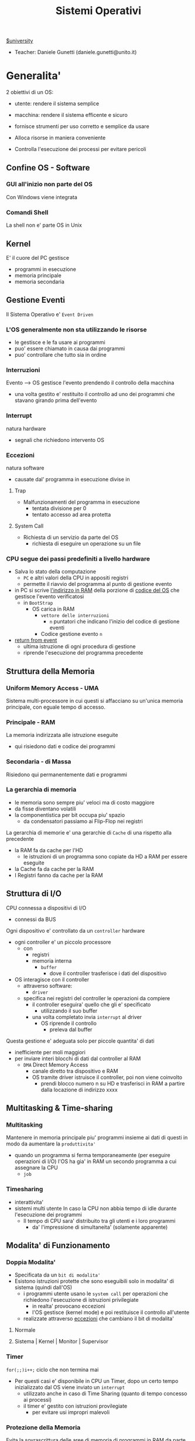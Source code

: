 #+TITLE: Sistemi Operativi
#+roam_alias: SO
#+STARTUP: latexpreview
[[file:#university.org][$university]]
- Teacher:  Daniele Gunetti (daniele.gunetti@unito.it)

* Generalita'
2 obiettivi di un OS:
- utente: rendere il sistema semplice
- macchina: rendere il sistema efficente e sicuro

- fornisce strumenti per uso corretto e semplice da usare
- Alloca risorse in maniera conveniente
- Controlla l'esecuzione dei processi per evitare pericoli

** Confine OS - Software

*** GUI all'inizio non parte del OS
Con Windows viene integrata

*** Comandi Shell
La shell non e' parte OS in Unix

** Kernel
E' il cuore del PC
gestisce
- programmi in esecuzione
- memoria principale
- memoria secondaria

** Gestione Eventi
Il Sistema Operativo e' =Event Driven=
*** L'OS generalmente non sta utilizzando le risorse
- le gestisce e le fa usare ai programmi
- puo' essere chiamato in causa dai programmi
- puo' controllare che tutto sia in ordine
*** Interruzioni
Evento --> OS gestisce l'evento prendendo il controllo della macchina
- una volta gestito e' restituito il controllo ad uno dei programmi che stavano girando prima dell'evento
*** Interrupt
natura hardware
- segnali che richiedono intervento OS
*** Eccezioni
natura software
- causate dal' programma in esecuzione
  divise in
**** Trap
- Malfunzionamenti del programma in esecuzione
  - tentata divisione per 0
  - tentato accesso ad area protetta
**** System Call
- Richiesta di un servizio da parte del OS
  + richiesta di eseguire un operazione su un file
*** CPU segue dei passi predefiniti a livello hardware
- Salva lo stato della computazione
  + =PC= e altri valori della CPU in appositi registri
  + permette il riavvio del programma al punto di gestione evento
- in PC si scrive _l'indirizzo in RAM_ della porzione di _codice del OS_ che gestisce l'evento verificatosi
  + in =BootStrap=
    - OS carica in RAM
      + =vettore delle interruzioni=
        - ~n~ puntatori che indicano l'inizio del codice di gestione eventi

      + Codice gestione evento ~n~
- _return from event_
  + ultima istruzione di ogni procedura di gestione
  + riprende l'esecuzione del programma precedente
** Struttura della Memoria
*** Uniform Memory Access - UMA
Sistema multi-processore in cui questi si affacciano su un'unica memoria principale, con eguale tempo di accesso.
*** Principale - RAM
La memoria indirizzata alle istruzione eseguite
- qui risiedono dati e codice dei programmi
*** Secondaria - di Massa
Risiedono qui permanentemente dati e programmi
*** La gerarchia di memoria
- le memoria sono sempre piu' veloci ma di costo maggiore
- da fisse diventano volatili
- la componentistica per bit occupa piu' spazio
  + da condensatori passiamo ai Flip-Flop nei registri

La gerarchia di memorie e' una gerarchie di =Cache= di una rispetto alla precedente
- la RAM fa da cache per l'HD
  + le istruzioni di un programma sono copiate da HD a RAM per essere eseguite
- la Cache fa da cache per la RAM
- I Registri fanno da cache per la RAM
** Struttura di I/O
CPU connessa a dispositivi di I/O
- connessi da BUS
Ogni dispositivo e' controllato da un =controller= hardware
- ogni controller e' un piccolo processore
  + con
    - registri
    - memoria interna
      + =buffer=
        - dove il controller trasferisce i dati del dispositivo
- OS interagisce con il controller
  + attraverso software:
    - =driver=
  + specifica nei registri del controller le operazioni da compiere
    - il controller eseguira' quello che gli e' specificato
      - utilizzando il suo buffer
    - una volta completato invia ~interrupt~ al driver
      + OS riprende il controllo
        - preleva dal buffer

Questa gestione e' adeguata solo per piccole quantita' di dati
- inefficiente per moli maggiori
- per inviare interi blocchi di dati dal controller al RAM
  + =DMA= Direct Memory Access
    - canale diretto tra dispositivo e RAM
    - OS tramite driver istruisce il controller, poi non viene coinvolto
      + prendi blocco numero n su HD e trasferisci in RAM a partire dalla locazione di indirizzo xxxx
** Multitasking & Time-sharing
*** Multitasking
Mantenere in memoria principale piu' programmi insieme ai dati di questi in modo da aumentare la ~produttivita'~
- quando un programma si ferma temporaneamente (per eseguire operazioni di I/O) l'OS ha gia' in RAM un secondo programma a cui assegnare la CPU
  + =job=

*** Timesharing
- interattivita'
- sistemi multi utente
  In caso la CPU non abbia tempo di idle durante l'esecuzione dei programmi
  - Il tempo di CPU sara' distribuito tra gli utenti e i loro programmi
    - da' l'impressione di simultaneita' (solamente apparente)
** Modalita' di Funzionamento
*** Doppia Modalita'
- Specificata da un =bit di modalita'=
- Esistono istruzioni protette che sono eseguibili solo in modalita' di sistema (quindi dall'OS)
  - i programmi utente usano le =system call= per operazioni che richiedono l'esecuzione di istruzioni privilegiate
    - in realta' provocano eccezioni
    - l'OS gestisce (kernel mode) e poi restituisce il controllo all'utente
  - realizzate attraverso _eccezioni_ che cambiano il bit di modalita'

**** Normale
**** Sistema | Kernel | Monitor | Supervisor
*** Timer
~for(;;)i++;~  ciclo che non termina mai
- Per questi casi e' disponibile in CPU un Timer, dopo un certo tempo inizializzato dal OS viene inviato un =interrupt=
  - utilizzato anche in caso di Time Sharing (quanto di tempo concesso ai processi)
  - il timer e' gestito con istruzioni provilegiate
    - per evitare usi impropri malevoli
*** Protezione della Memoria
Evita la sovrascrittura delle aree di memoria di programmi in RAM da parte di altri programmi in esecuzione
- Soprattutto le aree dedicate all'OS
- Due registri in CPU
  - base
  - limite
    Ogni indirizzo generato dal programma in esecuzione viene confrontato con i valori contenuti nei registri
    - se non contenuto viene generata una =Trap=

** Strutture dei Sistemi Operativi
Livelli di complessita' e di accesso
- alcuni sono invisibili agli utenti
*** interfaccia col sistema operativo
non fa parte del kernel, ma e' fornito insieme all'OS
- interpreti di comandi | shell Unix
  - comandi == eseguibili
- GUI - interfaccia grafica
  - prima diffusione commerciale - ~1984~ Macintosh

*** programmi/servizi di sistema
non fanno parte del kernel, ma forniti insieme all'OS
rendono piu' semplice l'uso del sistema
- editor
- compilatori
- assemblatori
- debugger
- interpreti
- IDE
- browser
- gestori di email

*** chiamate di sistema
processo == programma in "esecuzione"
- un processo deve compiere una operazione privilegiata
  + System Call
- le system call sono la vera interfaccia tra processi e OS
  + procedure inserite in programmi scritti in linguaggi di alto livello
  + sembrano normali subroutine ma l'esecuzione e' portata avanti direttamente dal'OS
- esempi:
  + open() ~restituisce file descriptor~
  + write()
  + close()
  + fork()
- API
  + Application Programming Interface
  + strato intermedio tra applicazioni e system call
    - semplificano l'uso e la portabilita'
  + Api Windows / Api POSIX
  + esempi:
    - fopen() ~restituisce file pointer~
    - fprintf()
    - fclose()

*** gestione dei processi/memoria primaria/memoria secondaria
- =Processi concorrenti=
  + Competono per
    1. CPU
    2. spazio in memoria
    3. dispositivi INPUT/OUTPUT
- Gestione dei processi
  - Creazione | fork()
  - Sospensione e Riavvio
  - Sincronizzazione
  - Comunicazione
- Gestione Memoria Primaria
  - un programma in esecuzione e' caricato in memoria primaria (vedi Memoria Virtuale)
  - Time-Sharing
    - tenere traccia delle aree di RAM utilizzate e da che processo
    - distribuzione della RAM tra i processi
    - gestione dinamica della RAM
- Gestione Memoria Secondaria | File System
  - informazioni del sistema contenute in un =file=
  - file organizzati in una struttura gerarchica
    - =File System=
  - strumenti del OS
    - creazione
    - cancellazione
    - gestione file e directory
    - memorizzazione efficiente

*** protezione e sicurezza
Ogni processo deve essere protetto dalle attivita' improprie degli altri processi
- non deve essere possibile impadronirsi di una risorsa in modo esclusivo
- non devono essere accessibili aree di memoria assegnate ad altri processi

Nessun utente puo' accedere a file di altri utenti

=Macchine Virtuali=
- ogni utente usa la VM indipendentemente dell'hardware
- l'utente ha l'illusione di avere una CPU, un File System
  - nella realta' le risorse sono condivise

** Problemi

1) tener traccia di tutti i programmi attivi nel sistema
   - stanno usando la CPU
   - richiedono l'uso della CPU
     - =processi= =thread=
2) CPU libera: a quale programma in RAM assegnare la CPU
3) interazione tra programmi senza danneggiarsi
   * evitare stallo =deadlock=
   * problemi di =sincronizzazione=
4) gestione della RAM
   * traccia delle aree di memoria occupate e da che programma
     * =memoria centrale=
     * =memoria virtuale=
5) gestione del File System
   * memoria di massa
     - gestire in modo efficiente e
   * fornire un'interfaccia
   * implementare il file system

** NB
- Single/Multi-Core
  + '90 CPU == singolo
    - un unico programma poteva utilizzare piu' CPU
    - sistema multiprocessore
      + tutti i processori condividono un'unica memoria principale
      + UMA
  + 2000
    - l'aumento delle prestazioni rallenta sensibilmente
    - processori costituiti da 2 processori affiancati sullo stesso _Die_
      + 2 Core
      + Processore Dual-Core
    - piccoli sistemi UMA
      + tutti i core possono indirizzare la stessa memoria principale
      + si condivide anche un livello di cache (L3) solitamente
- Non esiste una grande differenza tra OS per single-core o multi-core
  + in questo corso si presume che esiste un'unica unita' di calcolo
- OS di Rete e OS distribuiti

* Gestione Processi
Componente del OS: =CPU Scheduler=
- Sceglie processi in coda di ready
- si attiva ogni 50/100 secondi
  - crea ~overhead~

** Processi
Unita' di lavoro del OS
- il primo ruolo del OS e' amministrare i processi
  - creazione
  - cancellazione
  - scheduling dei processi
  - sincronizzazione e comunicazione

    Un processo non e' solamente un programma in esecuzione
    - Struttura in Memoria =immagine del processo=
      - Codice
      - dati
      - stack
      - heap
    Un programma puo' definire piu' processi
    - un programma puo' contenere codice per generare piu' processi
    - piu' processi possono condividere lo stesso codice
    Fondamentalmente:
    - processo: entita' =attiva=
    - programma: entita' =statica=
    Un processo nasce sempre a partire da un'altro processo attraverso una opportuna =System Call=
    - tranne il primo: all'accensione #systemd#


*** =Stati= di un processo
L'OS sposta il processo tra vari stati attraverso cui esso evolve
- ~New~
  - Va assegnato ~Process Control Block~ e ~spazio in memoria~ necessario per il codice e i dati
  - questo e' gestito con interrupt, l'OS deve controllare subito perche' non conosce la natura dell'interrupt e non puo' lasciare finire un processo in Running
- ~Ready~ (to run)
  - Scheduler Dispatch - componente del OS che sceglie e lancia il processo
  - Ci sono livelli di priorita' per i processi
    - un processo a bassa priorita' potrebbe rimanere in attesa del suo turno per sempre
- ~Running~
  - L'OS gira nel tempo tra un processo e l'altro, altrimenti sta in attesa (sleeps)
  - Se piu' processi: dopo un determinato tempo l'OS prende il controllo inviando un =interrupt=
    - il tempo di esecuzione puo' essere interrotto da interrupt ma verra' poi restituito subito dopo al processo in questione
- ~Waiting~
  - Il processo puo' aver richiesto una operazione di I/O (con una System Call)
    - queste operazioni sono sotto il controllo del OS, quindi sara' questo a interrompere il Waiting una volta completate
- ~Terminated~
  - Il processo termina
  - L'OS riprende il controllo per ripulire la memoria dall'area occupata dal processo ora terminato
**** =diagramma= di transizione degli stati di un processo
- Rimuovere l'arco interrupt
  - da' il diagramma di un OS multitasking ma non time-sharing

*** Process Control Block - =PCB=
- Process ID
- Stato
- Contenuto dei registri della CPU una volta sospeso il processo
- Indirizzi RAM aree dati e codice
- File in uso
- Informazioni Scheduling

E' il PCB del processo che viene inserito in coda di ready dopo che l'OS ha recuperato il codice e caricato in RAM

#+NAME: Crezione di un processo in Unix
#+BEGIN_SRC C
int main(){ //NB: ad un programma possono corrispondere piu' di un processo
    pid_t pid, childpid;
    pid = fork(); //genera un nuovo processo copiando codice e dati del padre,
                  //nel PID indica gli indirizzi che lo riguardano
                  //nella cella di memoria del PID padre scrive il PID del figlio
                  //nella cella di memoria del PID figlio scrive 0
    printf("questa la stampano padre e figlio"); //sia padre che figlio riprendono dopo il fork
    if(pid == 0){
        printf("processo figlio");
        execlp("/bin/ls", "ls", NULL); //specifica il codice da eseguire, NB non ritorna
    }
    else{ //eseguito dal padre in quanto in pid contiene un numero maggiore di 0
        printf("sono il padre, aspetto il figlio");
        childpid = wait(NULL); //Waiting Queue, i due processi si sincronizzano
                               //a processo figlio terminato viene scritto il PID figlio
                               //a questo punto il padre viene reintrodotto nella Ready Queue
        printf("il processo figlio e' terminato");
        exit(0);
    }
} //System Call: fork(), execlp(), wait(), exit()
#+END_SRC
Il codice e' copiato solo concettualmente, le aree dati sono realmente duplicate
- System Calls utili
  - getpid()
    - restituisce il process Id del processo chiamante
  - getppid()
    - restituisce il process Id del parent del processo chiamante

*** Operazioni su processi
**** Creazione
- ogni OS possiede almeno una ~System Call~ di creazione
  - tutti i processi nascono da altri processi ~con l'eccezione~ di quello all'accensione del Sistema
- nel sistema si forma un =albero di processi=
  - Il Creatore e' detto Padre - =parent=
  - Il Creato e' detto Figlio  - =child=

    Nel Creare un albero l'OS riferisce i processi con un ~PID~ (Process ID) ovvero un identificatore
    - Comando:
      - ps - process status

#+SOURCE-START
***** Scelte ingenieristiche
Moderni OS implementato tutte queste combinazioni nelle loro System Call
****** Avvio
******* Processo padre continua concorrentemente al figlio - ready queue
******* Processo padre di ferma attendendo l'esecuzione del figlio - waiting queue
****** Esecuzione
******* Fornire al figlio copia del codice padre
******* Nuovo programma al figlio
**** Uccisione
- kill / TerminateProcess(Win)
  - secondo PID
  - puo' avvenire se =TRAP=
  - se il processo utilizza troppe risorse
  - se il processo padre muore (non in Windows o Unix)

*** Comunicazione tra processi

**** indipendenti
Non si influenzano l'uno con l'altro

**** cooperanti
si influenzano l'un l'altro
- si scambiano informazioni
- portano avanti una elaborazione suddivisa tra i processi
Per permettere cio' l'OS deve mettere a disposizione meccanismi appositi

***** Inter-Process Communication =IPC=
L'OS mette a disposizione System Call volte all'implementazione di:
- memoria condivisa
  - sovrascritto il divieto della memoria dell'altro processo
  - Scelte  implementative
    - dimensione variabile?
    - che processi hanno diritto di uso?
    - un processo

- scambio di messaggi
  - coda di messaggi
    - gestita dal OS
      - Scelte implementative
        - coda usata da piu' di due processi?
        - limite alla dimensione della coda?
        - ricevente se non ci sono messaggi? sospensione?
        - trasmittente se la coda e' piena?  sospensione?
    Esempi di System Call
    - msgget()
    - send(message, line, PID)
    - receive(message, line, PID)

****** Pipe

****** Client-server

******* Socket

******* Remote Procedure Call =RPC=

****** Produttore - Consumatore
processo =produttore=, produce informazioni utilizzate da un processo =consumatore=
- informazioni poste in un =buffer=

  =produttore=  - Compilatore  ~ produce codice oggetto
  =consumatore= - Assemblatore ~ consuma codice oggetto

#+BEGIN_SRC C
#define SIZE 10
typedef struct {...} item;
item buffer [SIZE];
int in = 0, out = 0;
#+END_SRC
in: prossimo item libero
out: primo item pieno
buffer vuoto: in=out
buffer pieno: in+1 mod SIZE = out --il buffer e' utilizzato in modo circolare
NB: Il buffer pieno usera' ~SIZE-1 posizioni~
#+NAME: Consumatore
#+BEGIN_SRC C
item nextp;
repeat
while (in == out) // empty buffer
    do no_op;
nextp = buffer[out];
out = out+1 mod SIZE;
<consuma l'item in nextp>
until false;
#+END_SRC

#+NAME: Produttore
#+BEGIN_SRC C
item nextp;
repeat
<produci nuovo item in nextp>
while(in+1 mod SIZE == out) // full buffer
    do no_op;
buffer[in] = nextp;
in = in+1 mod SIZE;
until false;
#+END_SRC

** Thread
_syscall_: UNIX: clone(); Windows: CreateThread()

Se due processi (con spazi di indirizzamendo separati) devono lavorare sugli stessi dati sará necessario:
- area di memoria condivisa
- utilizzo di messaggi per lo scambio dei dati
- dati in un file acceduto a turno
  + comunque passaggio attraverso memoria secondaria piú lenta

Inoltre al context switch é introdotto un overhead
- disattivazione aree codice e dati dell'uscente
- attivazione aree codice e dati dell'entrante
Cache CPU
- contengono dati dell'uscente
- entrante genererá subito molti miss di cache

Per questo nascono i thread
- =peer thread=
  + "processi" che condividono lo spazio di indirizzamento
    - codice e dati
Un processo semplice =HWP= é contraddistindo da un unico thread di computazione

*** Peer Thread
Un processo Multi-Thread o Multi-Threaded é composto da piú thread di computazione detti =peer thread=
- un processo di questo tipo é anche detto =task=
- ad ogni =peer thread=
  + corrisponde un suo thread computazionale
    - registri CPU
    - stack privato
    - Program Counter
  + informazioni condivise, _spazio di indirizzamento_
    + codice
    + dati
      - unica copia delle strutture dati del codice
    + file

*** Context Switch
Avviene normalmente in modo che ciascun thread possa eseguire
- vengono cambiate solo
  + PC
  + Registri CPU
  + Stack
- Molto piú veloce
  + non vanno attivate diverse Page-Table
  + miss cache minori
    - i dati utilizzati dai peer thread é probabile siano gli stessi

*** Scheduling Thread

**** livello User

**** livello Kernel
OS mantiene strutture dati per gestire sia i normali processi che tutti i peer thread  di un task
Quando un thread si blocca volontariamente o meno, il OS assegna la CPU:
- a un altro peer-thread dello stesso task
- a uno dei peer-thread di un altro task
- ad un altro processo

*** Vantaggi
- efficienza (Solaris)
  + un LWP richiede 30 volte meno tempo per essere creato rispetto un HWP
  + context switch 5 volte piú veloce
- condivisione di dati e risorse
- architettura multi-core
  + ancora emeglio architetture multi-threaded

*** Architetture Multi-Core
Molto adatte a gestire multiplici thread
- con due core
  + core1 puó gestire solo peer-thread di un task
  + core2 puó gestire solo peer-thread di un altro task
I context switch saranno solamente tra peer-thread con massima efficienza
I core sono sempre in costante tentativo di bilanciamento in un sistema reale
- dipendentemente da
  + numero di core
  + numero di task
    - numero di peer-thread
  + numero di processi

**** CPU/CORE Multithreaded
Attraverso una pipe-line é possibile eseguire fino a 4 o 5 istruzione del programma in esecuzione =multiple issue=
- Pipeline
  + IF
  + ID
  + EX
  + MEM
  + WB
- Architettura Superscalare
  + ogni core deve essere dotati di piú ALU e Unitá Floating Point

Questo non é sempre possibile
- le istruzioni devono essere indipendenti tra di loro
  + non devono avere bisogno del risultato di un'istruzione precedente
Invece le istruzioni di due peer-thread distinti saranno probabilmente indipendenti
- esecuzione in parallelo di istruzioni appartenenti a thread diversi
  + =Simultaneous Multi-Threading=
    - aumento di produttivitá della CPU

** Scheduling
Presupponendo un sistema Single-core
L'OS fa credere ai processi di avere tutta la CPU per loro
- Process Switch/Context Switch
  - L'=unico= PC viene aggiornato con i valori relativi al processo Running

    NB: Diagramma di Gantt

*** Context Switch
Passaggio da un processo in esecuzione all'altro
=Commutazione= della CPU tra i processi
- OS prende il controllo CPU ~ questo e' tecnicamente pure un Context Switch
- Salva lo stato della computazione del processo uscente in [[PCB]]
- Scrive in PC e nei registri CPU i valori PCB del processo entrante

  Questa operazione richiede tempo: ~overhead~ di sistema (sovraccarico)

*** Code di Scheduling
OS gestisce varie code di processi
- una lista di =PCB=
  - mantenuta in una delle aree di memoria riservate al OS

- Coda di Ready ~ Ready Queue ~ =RQ=
  - coicide con lo stato Ready nel ~diagramma~

- n Code di Waiting
  - Code dei dispositivi ~Device Queues~
    - piu' processi possono essere in coda per l'accesso ad un dispositivo
    - ogni dispositivo ne ha una
  - Code di Eventi       ~Waiting Queues~

**** Diagramma di accodamento
riformulazioe del diagramma di transizione prendendo in considerazione le code

*** Implementazione
Tecniche per massimizzare la produttivita' della CPU
- [[Multitasking]]
- [[Time Sharing]]
  Per cio' devono essere definite delle regole dal progettista

  I processi vivono fasi di ~CPU-burst~ e ~I/O-burst~
  I processi possono essere
  - CPU-bound
    - un compilatore x es
  - I/O-bound
    - un browser
    - un editor

**** Scheduler
anche Short Term Scheduler
decide quale processo in coda di ready sara' eseguito quando:
1. il processo in esecuzione passa volontariamente in stato di waiting
2. il processo in esecuzione termina
3. il processo in esecuzione viene ~obbligato~ a passare allo stato di ready
   - questo con un timer hardware - =vettore delle interruzioni=
4. un processo \(P_x\) entra in coda di ready arrivando da un coda di wait oppure e' stato appena lanciato
   1) l'OS interviene per gestire il =PCB= di \(P_x\) spostandolo in coda di ready
   2) se \(P_x\) e' piu' importante del processo in esecuzione

per 1. 2. e' sufficiente un OS multitasking

**** Dispatcher
- implementa il [[Context Switch]]
- passa in user mode
- ripristina il PC della CPU alla corretta locazione

Tempo impiegato per queste operazioni detto =Dispatch Latency=

**** senza diritto di prelazione
=non-preempive scheduling=
Casi 1. e 2.
- I processi non posso interrompere l'esecuzione di altri processi

Implementazione piu' snella utilizzata per OS specifici

**** con diritto di prelazione
=preemptive scheduling=
Casi 1. 2. 3. e 4.
- I processi non possono eseguire a tempo indeterminato
- I processi possono avere priorita' diverse

Implementazione utilizzata per OS general purpuse

Se una =System Call= chiamata dal processore in esecuzione viene ~interrotta dal vettore di interrupt~?
- la prima istruzione della System Call puo' essere un'istruzione che
  - ~disattiva gli interrupt~
- ultima istruzione
  - ~riabilitazione degli interrupt~

***** Criteri
Obiettivi:
- massimizzare =uso CPU=
- massimizzare il =Throughput=
  - ovvero la produttivita'
- minimizzare il =tempo di risposta=
  - importante per i processi interattivi
- minimizzare il =Turnaround time=
  + tempo medio di completamento di un processo
    + da quando entra per la prima volta in coda di ready fino a quando non termina l'esecuzione in stato running
      - per semplificare non si considera la creazione e la terminazione del processo
- minimizzare il =Waiting time=
  + somma del tempo passato dal processo in ~coda di Ready~

~Turnaround Time~ = WaitingT + RunningT

***** Algoritmi
Considerando in questo corso processi con un =unico burst di CPU= e =nessun burst di I/O=

Un Algoritmo tanto é migliore quanto le sue prestazioni di avvicinano da =SJF= allontanandosi da =FCFS=

- Starvation #def#
  - il processo non viene mai scelto in quanto mai di prioritá
    + Aging
      - il processo aumenta di prioritá con il tempo passato in RQ

****** First Come, First Served
=FCFS=
- Normale coda FIFO
  * PCB inserito in fondo alla coda
  * CPU libera assegnata al primo PCB alla testa
  * Non-preemptive - non adatto a sistemi real-time
  * Tempo di attesa elevato
    - non implementa time-sharing
  * Effetto convoglio ~ accodamento job piu' corti

- Osservazioni
  * sfavorisce i processi brevi
  * non implementa sistemi time-sharing
  * Peggiore degli Algoritmi ragionevoli

****** Shortest Job First
=SJF= ~ Shortest Next CPU Burst
- Esamina la durata del prossimo burst di CPU dei processi in RQ
- assegna la CPU al processo con burst minimo
- Puó essere ~preemptive~ o ~non-preemptive~
  1) Preemptive - =Shortest Remaining Time First= =SRTF=
     + se in RQ é presente un processo il cui ~CPU-burst é minore del tempo di esecuzione rimanente~ al processo Running, ha la priorita' il nuovo processo e viene interrotto quello in stato Running
       + Ipotesi solamente teorica

- É dimostrabile che SJF é ~ottimale~
  + spostando un processo breve prima di uno lungo
    - si migliora l'attesa del processo breve piú di quanto di peggiori l'attesa del processo lungo
      - quindi diminuisce anche il Turnaroud-time medio

- ~MA~
  + la durata del prossimo burst di CPU non é nota
    - SJF non é implementabile

****** Priority scheduling
=PS=
calcolo della prioritá:
- interna al sistema
  + sulla base di ogni processo
- esterna al sistema
  + sulla base del utente
    Puó essere ~preemptive~ o ~non-preemptive~


***** Round Robin
=RR=
L'algoritmo di implementazione del time-sharing, la RQ e' utilizzata come una coda circolare
- ogni processo ha un ~quanto di tempo~ implementato da un timer hardware che invia un interrupt allo scadere del tempo
  + entro il suo tempo il processo non lascia la CPU se non per wait
  + alla fine del suo tempo il processo é interrotto
- il prossimo processo ad andare in esecuzione sará il primo in RQ
Con \(n\) processi in coda di ready e il quanto di tempo \(q\) ogni processo riceve \(1/n\) del tempo della CPU e nessun processo aspetta piú di \((n-1)q\) unitá di tempo

- Turnaround medio peggiore di SJF
  + ovviamente
- Tempo di risposta medio migliore di SJF


Prestazioni dipendenti da \(q\):
- \(q \to\infty\)
  + RR == FCFS
- \(q\to 0\)
  + aumenta l'illusione di ~parallelismo~
  + aumenta il numero di ~context switch~
    - e quindi l'overhead

- regola empirica per max turnaround
  + \(80\% \text{ dei CPU burst} < q\)


***** Multilevel Queue
=MQ=
Code multiple
- foreground -- RR
  * interagiscono con l'utente
- background -- FCFS
  * non interagiscono
- batch
  * la loro esecuzione puó essere differita

Si puó suddividere la RQ in piú code
- gestire ogni coda con un algoritmo ottimale
- Scelta:
  * prioritá fissa
    * possibile starvation
    * time slice
      * quanti di tempo maggiori per foreground, minori per background  e batch

****** Multilevel Feedback Queue
=MFQS=
Code multilivello con retroazione
- I processi possono essere promossi a code a piu' alta prioritá o retrocessi
- assegnamento a coda dinamico
  * i processi sono spostati dal OS per
    * adattarsi alla lunghezza del CPU burst
    * gestire ogni coda con lo scheduling adatto rispetto al comportamento mostrato

- Es
  * se il processo esaurisce il quanto assegnato dalla prima coda RR, sara' spostato alla coda RR successiva con un quanto maggiore
  * se il processo esaurisce i quanti delle code RR sará spostato in una coda FCFS

***** Multielaborazione Simmetrica
=SME=
- scheduler per ogni core
  + code condivise
    + sincronizzazione
- code private ai core ~ preferita dagli OS moderni
  - necessario un sistema di bilanciamento tra le RQ dei core
    + difficoltá dovute a cache a piú livelli
      - dati e istruzioni di un processo sono man mano indirizzati e copiati nei vari livelli di cache
      - se spostato su un'altro core le informazioni vanno recuperate in quanto contenute in cache private di un altro core
      - OS possono relegare un processo particolare ad un unico core per questo motivo

*** Esempi di Scheduling

**** Solaris
    - Scheduling a code multiple con retroazioine
      1. real time
      2. sistema
      3. interattiva
        - 60 livelli di prioritá - 50-59
      4. timesharing
        - 60 livelli di prioritá - 0-40

    Di norma i processi nascono nella classe _timesharing_
    I processi seguono prioritá formattate cosí:
    | Priority | Quantum[m/s] | New priority (exhausted quantum) | New priority (unexhausted) |
    |        0 |          200 |                                0 |                         50 |
    |      ... |          ... |                              ... |                        ... |
    |       59 |           20 |                               49 |                         59 |

    I processi possono essere promossi o meno in base al quanto che hanno sfruttato
    - maggiore é la prioritá maggiore é la probabilitá che verrá scelto per l'esecuzione al prossimo ciclo ma minore sará il quanto a lui assegnato dal OS
    Processi di sistema e real time hanno prioritá fissa, maggiore di interattiva e time sharing
    - lo scheduler calcola la prioritá globale di un processo
      + prioritá == si usa RR
      + algoritmo preemptive

**** Windows
    Prioritá con retroazione e prelazione
    - 32 livelli
      + real time - 16-31
      + altri - 1-15

    Lo scheduler sceglie il processo a prioritá piú alta
    - se il processo va in wait
      + viene alzata la sua prioritá
        - dipendentemente dalla tipologia del wait
          + se é atteso un dato dal disco l'aumento é minore
    - in caso di prioritá uguale é utilizzato il RR
      + se il quanto viene esaurito la sua prioritá é abbassata
        - limite 1
    Favorisce i processi che interagiscono con mouse e tastiera
    Inoltre distingue tra background e foreground
    - il processo foreground ottiene 3 volte l'aumento del quanto di tempo che gli altri processi

**** Linux
    Completly Fair Scheduler =CFS=
    Cerca di distribuire a tutti i processi equamente il tempo di CPU

    Ad ogni context switch lo scheduler calcola il quanto tempo che spetta ad un processo P in modo che tutti i processi abbiano avuto la stessa quantitá di tempo di CPU
    - P.vruntime = P.expected_run_time - P.due_cputime
      - CPU data al processo con P.vruntime piú basso
        - CPU-use minore
    - i processi ready-to-run sono nodi di un albero di ricerca bilanciato: =red-black tree= o R-B tree
      + permette operazioni molto efficienti
        - O(logx)
      + i nodi sono inseriti con la chiave del P.vruntime
        - il nodo piú a sinistra sará quello scelto dallo scheduler

** Sincronizzazione
    I processi possono cooperare, perció dovranno condividere dei dati
    - é necessario evitare la creazione di ~dati inconsistenti~

    Devono sincronizzarsi
    ~Problema~
    - mentre P1 elabora dati che verranno usati da P2 viene rimosso dall'esecuzione
      + P2 non dovrá lavorare sui dati incompleti lasciati da P1

    - esempio
      + produttore - consumatore
        - utilizzata variabile condivisa buffer/counter (buffer circolare)
          - se produttore esegue counter++ 'mentre' consumatore esegue counter--

            + questo puó verificarsi perché quella eseguita non é una operazione ~atomica~, non utilizzano una sola istruzione ISA a livello di architettura

    La sincronizzazione é un problema solamente se si effettuano scritture su memoria condivisa
    - le operazioni da sincronizzare devo concludersi completamente e non essere interrotte dallo scheduler per passare al processo sincronizzato dati consistenti
    Va sviluppato un protocollo usato dai processi che vanno ad usare variabili condivise
    Il codice sará strutturato in questo modo:
                    =entry section=
      - richiesta di entrare nella sezione critica
                    =sezione critica=
                     =exit section=
      - segnalazione di uscita dalla sezione critica

    Una soluzione al problema avrá queste proprietá
    - =Mutua Esclusivitá=
      + mai ci saranno conflitti di accesso
    - =Progresso=
      + se la sezione critica non sta venendo eseguita allora un processo in futura ne avrá accesso
      + questo garantisce l'assenza di =deadlock=
    - =Attesa Limitata=
      - qualsiasi processo che richiede di accedere alla sua sezione critica non soffrirá di =starvation=
      - evitare attese infinite

    Una soluzione corretta deve permettere ai processi di computare indipendentemente dalla loro velocitá
    - non deve dipendere dallo scheduling del sistema

*** Sezione Critica
Zona del codice di manipolazione delle variabili condivise, non deve ~intrecciarsi~ con altre sezioni critiche
- se un processo \(P_i\) sta eseguendo una sua sezione critica allora altri processi \(P_j\) non possono eseguire la propria
- L'esecuzione della sezione critica di un \(P_i\) é mutualmente esclusiva con l'esecuzione delle sezioni critiche di altri \(P_j\)
  - anche se interrotto dalla scheduler nessun altro processo manipolante

**** Nel Sistema Operativo
- accesso contemporaneo alla tabella dei file aperti
- uso contemporaneo della fork
  + devono avere diversi PID
In un sistema operativo il problema é risolto con una scelta
- =kernel con diritto di prelazione=
  - un processo in kernel-mode puó essere interrotto da un altro processo
  - migliore per un sistema per applicazioni real-time
    + minore tempo di risposta
- =kernel senza diritto di prelazione=
  - in kernel-mode un processo non puó essere interrotto
    - inaccettabile in sistemi real-time
  - implementazione semplice: _disattivazione degli interrupt_
  - un solo processo alla volta puó accedere alle strutture dati dei kernel
    - accesso in modo esclusivo al codice della System Call

Soluzione:
- istruzioni macchina particolari
  + TestAndSet(v)
#+begin_src C
boolean TestAndSet(boolean *lockvar){
    boolean tempvar = *lockvar;
    *lockvar = true;
    return tempvar;
}
#+end_src
Poi usata cosí
#+begin_src C
boolean lock = false; // shared var
do{
    while(TestAndSet(&lock)); // while senza corpo
    //sezione critica            qui la variabile di lock == true
    lock = false;             // quando l'altro processo eseguirá il ciclo passerá il test
} while(true);
#+end_src
- In questo modo se un altro processo che testa lock resterá nel while in quanto _while(&lock) == while(true)_
- l'_Attesa Limitata_ non é garantita
  - un processo potrebbe uscire dalla sezione critica e rientrarci nello stesso quanto di tempo
  - un meccanismo di aging non serva in quanto i processi entrano in esecuzione solamente che non riescono ad eseguire
  - puó essere implementata con una versione piú complessa
- _Busy Waiting_:
  + il processo che tenta di accedere ad un lock fa busy-waiting
    - in quanto cicla in base ad una variabile che é modificabile solo da un altro processo
      + con un RR:
        - con \(N\) processi lo spreco di tempo di CPU sará \(N-1\) quanti di tempo
    - risolvibile con la disattivazione degli interrupt
      + perdita di controllo per un tempo arbitrario del OS
      + ci si deve fidare che il processo riabiliterá gli interrupt
- Swap(\(v1\),\(v2\))

Queste sono istruzioni macchina e quindi _atomiche_, non saranno mai interrotte a metá da un context switch
I passi sono:
- il processo tenta di accedere al lock
- esegue la sezione critica
- restituisce il lock

~NB~ La mutua esclusione in sistemi multi-core é piú complessa

***** Semafori
Dijkstra - 1965
Semaforo \(S\): variabile strutturata operabile tramite operazioni atomiche:
- wait(S) ALIAS: P, down
#+begin_src C
while S <= 0 do no-op;
S = S-1;
#+end_src
- signal(S) ALIAS: V, up
#+begin_src C
S = S+1;
#+end_src

\(S\) é detta variabile semaforica, come se fosse un oggetto condiviso da tutti i processi per la sincronizzazione

La variabile la chiameremo _mutex_ (mutual exclusion)
#+begin_src C
P {
    do{
        wait(mutex);
        // sezione critica
        signal(mutex);
    } while(true);
}
#+end_src

=sync=
#+begin_src C
sync = 0;
P1{
    S1;
    signal(sync);
}
P2{
    wait(sync);
    S2;
}
#+end_src

Questo tipo di semafori soffre ancora di busywaiting, sono chiamati _spinlock_
Soluzione implementata utilizzando System Call
- lista di semafori memorizzata nelle aree dati del kernel
- System Call
  + ~sleep()~ ALIAS: block()
    - toglie il processo dall'esecuzione
      + non viene inserito nella Ready Queue
  + ~wakeup()~
    - rimette il processo in Ready Queue
- implementazione
#+begin_src C
typedef struct{
    int valore; // se > 0 indica sezione critica libera
    struct process *waiting_list;
}semaforo;

wait(semaforo *S){
    S->valore--;
    if S->valore < 0 {
            // aggiunto processo a S in waiting_list
            sleep(); // il processo si é addormentato sul semaforo
    }
}

signal(semaforo *S) {
    S->valore++
    if S -> valore <= 0 {
            // togli un processo P da S -> waiting_list
            wakeup(P); // risvegliato P, va in Ready Queue
    }
}
#+end_src

- NB
  - wait e signal sono _esse stesse sezioni critiche_ perché usano le stesse aree dati
    - risolvibile con una interruzione di interrupt o con busywaiting perché queste sono System Call e molto brevi
      + interruzione degli interrupt in multiprocessori non ovvio: sono disattivati solo su un particolare core

  - \(|mutex|\) = numero di processi addormentati
    - una S < 0 indica (in valore assoluto) il numero di processi addormentati su quel semaforo
      + se mutex = 1 allora \(P_1\) entra e \(mutex = 0\), context switch
      + un \(P_2\) testa mutex, \(mutex = -1\), \(P_2\) si addormenta

  - Utilizzabile un valore di semafori > 1 allora una risorsa é utilizzabile da piu' P contemporaneamente

I semafori se utilizzati non correttamente possono provocare _deadlock_ e _starvation_

**** Esempi
Problemi di sincronizzazione risolti utilizzando semafori

***** Produttori e Consumatori
- buffer circolare[SIZE]
 + memoria condivisa da tutti i produttori e tutti i consumatori
- semafori
  + full
  + empty
  + mutex
- in
- out

#+name: Produttore
#+begin_src C
while(true){
    produciItemInNextp();
    wait(empty);
    wait(mutex);
        buffer[in] = nextp;
        in = in++ mod SIZE;
    signal(mutex);
    signal(full);
}
#+end_src
#+name: Consumatore
#+begin_src C
while(true){
    wait(full);
    wait(mutex); // in caso di piú consumatori e piú item nel buffer
        nextc = buffer[out];
        out = out++ mod SIZE;
    signal(mutex);
    signal(empty);
    consumaItemInNextc();
}
#+end_src
***** Lettori e Scrittori
Condivisione di un file tra molti processi
- alcuni processi richiedono la sola lettura
  + possono essere paralleli
- alcuni richiedono la scrittura
  + richiede la mutua esclusione di tutti i processi
****** Readers First
Variabili:
- condivise
  + semaforo mutex = 1
  + semaforo scrivi = 1
  + int numlettori = 0
#+name: scrittore
#+begin_src C
wait(scrivi);
scriviFile();
signal(scrivi);

#+end_src
#+name: lettore
#+begin_src C
wait(mutex);
numlettori++;
if numlettori == 1
    wait(scrivi);
signal(mutex);
leggiFile();
wait(mutex);
numlettori--;
if numlettori == 0
    signal(scrivi);
signal(mutex);
#+end_src

E' garantita l'assenza di Deadlock e Starvation?
- no
  - uno scrittore addormentato su scrivi dovra aspettare la terminazione di tutti i lettori, se continuano ad aggiungersi lettori ci sara' un Deadlock

****** Writers First

****** Fair

***** Cinque Filosofi
- 1 tavolo circolare
  + 5 posti
  + 5 piatti
  + 5 bacchette condivise
    - 2 necessarie per mangiare
Ogni risorsa e' associata ad un semafori in un array
#+begin_src C
do{
    wait(bacchetta[i]) // context switch qui causa Deadlock
                       // Attesa Circolare
    wait(bacchetta[i+1 mod 5]);
        mangia();
    signal(bacchetta[i]);
    signal(bacchetta[i+1 mod 5]);
        pensa();
}while(true);
#+end_src

** Deadlock
Programma A aspetta informazione dal Programma B che aspetta...
Il deadlock non é affrontato dagli OS, deve essere gestito dagli utenti
- se uno dei due processi cede il passo risolviamo la deadlock ma non la =starvation=

_Modello del Sistema_
- Tipi di risorse R (per esempio cicli di CPU)
  + ognuna formata da istanze indistinguibili tra loro
- Processi P
  + hanno bisogno di alcune istanze di R
In una situazione di =attesa circolare= le risorse possono rimanere bloccate, quindi questo é un problema di tutto il sistema
L'OS potrebbe implementare delle soluzioni con adeguate rappresentazione del _grafo di assegnazione delle risorse_
- rappresentazione di ogni istante di
  - risorse assegnate ad ogni processo
  - risorse attese da ogni processo
- se si verifica un ciclo in questo grafo é chiara la situazione di deadlock e allora viene risolta
  - causa un sottoutilizzo delle risorse (poiché non evita i deadlock di per se)
- oppure si potrebbe evitare i deadlock verificando prima di concedere una risorsa che questa non porti ad una attesa circolare
  - troppo dispendioso dal punto di vista della computazione per l'OS

* Gestione Memoria

** Centrale

Bisogna decidere come spartire lo spazio di memorizzazione tra i processi attivi
- _l'immagine_ di un processo inattivo nei prossimi cicli di CPU puo' essere spostato su hard disk
- quando un processo rientra in RAM occupera' spazio prima occupato
  + Questo e' lo ~swap~
    - o avvicendamento dei processi
_Obiettivo_ massimizzare il numero di processi in Memoria Principale per aumentare la multiprogrammazione
*** Binding
Associazione degli indirizzi
- ad ogni variabile di un programma va associato un indirizzo che ne contiene il valore
- alle istruzioni di salto va associato l'indirizzo di salto in caso questo avvenga

_In fase di Compilazione_
- generato codice assoluto o _statico_
- il compilatore deve conoscere l'indirizzo della cella a partire dalla quale verra' caricato il programma per poter portare a termine il binding
- se il processo e' spostato in memoria secondaria
  + dovrá essere messo allo stesso indirizzo
  + o ricompilato ad un nuovo indirizzo

_In fase di caricamento in RAM_
- generato codice _staticamente rilocabile_
- il compilatore associa indirizzi relativi all'inizio del programma (indirizzo 0)
- indirizzi assoluti generati in fase di caricamento
- se il processo e' spostato in memoria secondaria
  + piu' efficiente in quanto é in fase di caricamento che vengono risolti i riferimenti

_In fase di esecuzione_ aka ~binding dinamico degli indirizzi~
- generato codice dinamicamente rilocabile
- il codice utilizza sempre e solo indirizzi relativi
  + questi sono risolti solo al momento dell'esecuzione dell'istruzione in particolare
- necessita un supporto hardware per non perdere efficienza
  + registro di rilocazione
    - indirizzo di partenza in cui e' caricato il programma in esecuzione
  + MMU - Memory Management Unit
    - risolve gli indirizzi relativi in assoluti
- cosi non ci sono complicazioni nel spostare un processo da un'area all'altra

**** Librerie
2 tipi:
- =Statiche=
  + Associata dal compilatore o dal loader e collegata al programma in memoria
    - anche se la subroutine non e' utilizzata viene memorizzata in memoria principale
  + Ogni programma dovra' avere una copia del codice della libreria in quanto direttamente associati
  + provoca duplicazione del codice in memoria
- =Dinamiche=
  + caricate a runtime
    - solo dopo una specifica invocazione in corso di esecuzione il Sistema Operativo interrompe e carica in RAM il necessario prima di ridare il controllo al programma
  + diversi programmi condividono la stessa porzione di codice in RAM se chiamano la stessa libreria
    - viene caricata una sola volta eliminando la duplicazione di codice
  + una nuova versione della libreria e' automaticamente caricata dal programma, non ci sara' bisogno di ricompilare i moduli per compilare la nuova libreria

*** Spazi degli indirizzi
:PROPERTIES:
:ID:       e20e286c-f8ae-48a6-9447-a94f3588f4cd
:END:
tag: [[file:20201102165014-ram.org][Memorie]]

Ogni indirizzo di un programma in un sistema allocato dinamicamente sará sempre compreso tra $0$ e un $max$
- Questo spazio e' chiamato spazio degli indirizzi o _spazio di indirizzamento logico_
- Gli indirizzi sono definiti =logici= o =virtuali=
  + questi sono convertiti in indirizzi =fisici= dal *registro di rilocazione*
    - somma del registro e del registro logico a livello hardware
    - indicano una determinata cella in RAM
- Analogamente c'é uno _spazio di indirizzamento fisico_
  - da $r+0$ a $r+max$

=NB=: il numero di bit per la memorizzazione degli indirizzi logici puo' essere diverso da quello per la memorizzazione degli indirizzi fisici
- allora lo spazio degli indirizzi logici sara' piu' piccolo in quella architettura
  + un programma avra' un limite di grandezza e memorizzazione
Questo é il caso piú frequente, infatti in caso di indirizzi fisici a 64 bit, questi sono troppi in casi normali:
- sono indirizzabili $2^{40} B$ ovvero $1 TB$ con un indirizzamento di 40 bit
Solitamente vale questa relazione:
\(|RAM|_{effettiva}<|RAM|_{max}<<|PhisSpace|<|VirtSpace|\)
- Questo é possibile grazie la memoria virtuale

*** Tecniche di Gestione della memoria
**** Swapping
Salvataggio in memoria secondaria di un =immagine= del processo non in esecuzione (~swap out~) e ricaricarla successivamente (~swap in~) prima di dargli la cpu
- =area di swap=
  + area di harddisk ad uso esclusivo del OS
- l'operazione di =swap in= posiziona il processo in una diversa area di MP
  + viene aggiornato il =registro di rilocazione=
- grande ~overhead~ causato dallo spostamento su disco
  + tecnica abbandonata
    - ora sostituita dalla memoria virtuale
      + e' spostato solo una parte del programma
**** Allocazione contigua a partizioni multiple fisse
NB: tecnica utilizzata dal IBM OS/360
Memoria Principale suddivisa in 2 _partizioni_
- OS
  - stessa area del vettore delle interruzioni
- Processi Utente
  + occupata solo da un processo nei casi piu' semplici
  + =registro limite= protegge la memoria primaria riservata al OS
  + un registro di rilocazione permettera' la risoluzione del indirizzo fisico
  + Le partizioni sono di dimensione fissa
    - non necessariamente uguali
    - ogni processo puo' accedere solo alla sua porzione
      + registri di rilocazione aggiornati ad ogni context switch
      + registro limite aggiornato con la dimensione della partizione
_Limiti_
- Questa tecnica limita il grado di ~multiprogrammazione~ al numero di partizioni previste
- Inoltre si verifica ~frammentazione~
  + interna perche' nessun processo occupera' esattamente la partizione assegnata
  + esterna perche' le frammentazioni interne si sommano per uno spreco globale
**** Allocazione contigua a partizioni multiple variabile
_Partizioni_ misurate sulla grandezza dei processi
- Questo crea buchi di RAM sempre piu' piccoli e numerosi tra i processi durante l'evoluzione dell'esecuzione
  + sara' sempre piu' difficile utilizzare lo spazio in quanto troppo frammentato
_Scelta della partizione_
- First Fit
  + utilizzata prima partizione abbastanza grande
- Best Fit
  + utilizza piu' piccola partizione abbastanza grande
- Worst Fit
  + utilizza la partizione piu' grande
_Limiti_
- Frammentazione esterna aumenta con il tempo
- Frammentazione interna in quanto costa troppo tenere traccia dei buchi piccoli tra i processi e questi rimarranno nascosti
_Soluzione_
- Rilocazione dei processi in maniera contigua
  + quindi sara' necessaria una implementazione dinamicamente rilocabile
  + verso il basso o l'alto
- Compattamento
  + creazione di un unica area libera di memoria
  + la compattazione puo' richiedere molto tempo e rende il sistema inutilizzabile
**** Paginazione
- Vedi [[file:20201109165742-microarchitettura_ia_32.org][IA-32]]
Area di memoria allocata da un processo suddivisa in pezzi _non contigui_
- ~Frame~ o ~Pagine Fisiche~
  + pezzi di dimensione fissa in cui e' divisa la Memoria Principale aka spazio di indirizzamento fisico (potenze di 2)
    - a differenza dalla =segmentazione=
- ~Pagine~
  + pezzi di dimensione identica ai frame in cui e' suddiviso lo spazio di indirizzamento logico

L'OS carica $x$ pagine cercando $x$ frame liberi, il cui ordine e posizione non e' importante

_Architettura di Paginazione_
- =Page-Table=
  + array con cui tiene traccia degli indici di pagine e frame
- Traduzione Indirizzi Logici
  + questo implementa la =traduzione= tra indirizzi paginati logici a indirizzi paginati fisici
    - pagina $p$ indice della tabella per ottenere il frame $f$ che lo contiene
      + nella entry $p$ si trova l'indirizzo di partenza del frame puntato
    - offset $d$ (displacement) utilizzato a partire dall'indirizzo fisico del frame $f$
      + questo e' sommato all'indirizzo puntato da $p$ nella tabella delle pagine per ricavare l'indirizzo fisico
- Elenco dei frame liberi
  + aggiornato ogni volta che e' necessario

_Indirizzi Logici_ reimplementati
- non piu' lineari
- nuova implementazione - pero' sotto alcune condizioni coincide con l'implementazione lineare
  + coppia di valori =(page, offset)=
    - numero della pagina da indirizzare
    - offset rispetto all'inizio della pagina

L'hardware =impone= alcune dimensioni
- bit indirizzo logico - $m$
- dimensione del frame - $2^{n}$
  + $n$ bit di offset
  + $m-n$ bit per indirizzare le pagine
- Spazio di Indirizzamento Logico
  + $2^{m-n}\times 2^{n}$
In questo caso l'OS deve adeguarsi al hardware cui e' posto, cosi' facendo la sequenza lineare i valori degli indirizzi fisici e' interpretata come coppia di valori
- bit piu' significativi come numero del frame
- bit meno significativi come offset $d$
Questo e' implementato in modo piu' semplice utilizzando come grandezze di indirizzamento potenze di 2
- in questo modo:
  + non sara' necessario memorizzare l'indirizzo di partenza del _frame_ ma solo il suo _numero_
  + non sara' necessario operare una somma tra indirizzo e offset ma solamente una _concatenazione_ (piu' veloce e semplice a livello hardware)

_Vantaggi_
- =Protezione= dello spazio di indirizzamento
  + Un processo puó solo indirizzare i frame contenuti nella sua tabella delle pagine
    - quei frame contengono le pagine che appartengono al processo stesso perché é l'OS a costruire la tabella
- evita =frammentazione esterna=
  + quella =interna= rimane tipicamente nell'ultima pagina di un processo
    - mediamente _mezzo frame_ é sprecato per ogni processo
- é una forma di =rilocazione dinamica=
  + ad ogni pagina corrisponde un diverso valore del registro di rilocazione
    - ogni frame indirizzato dalla pagina (indirizzo logico) é di fatto/agisce come un registro di rilocazione
      + ma in questo caso non c'é piú un controllo sulla validitá del offset
        - ovvero che l'indirizzamento non esca dai limiti del processo

_Dimensioni_
Le pagine storicamente sono aumentate di dimensioni col tempo
- > la dimensione
  + > la frammentazione interna
  + < la lunghezza della tabella delle pagine

_Svantaggi_
- page-table
  + per ogni processo attivo
- frame-table
  + frame liberi
  + frame occupati
    - da che pagina
    - da quale processo
- ad ogni context switch
  + OS
    - attiva table del processo assegnato
    - disattiva il processo uscito
- ogni accesso alla Memoria Principale passa attraverso la paginazione
  + la traduzione da indirizzi logici a fisici deve essere efficiente
    - se la tabella delle pagine é piccola puó essere contenuta in registri della CPU
      + soluzione utilizzata dal PDP-11 ma ora le dimensioni non lo permettono
        - 8 registri per la PT
        - indirizzi da 16 bit
  + essendo la tabella contenuta in MP (in una zona riservata dal OS)
    - in questo modo per ogni indirizzo logico richiesto dal processore il =numero di accessi alla MP raddoppia=

***** TLB
Una tecnica di =caching= della PT mediante memoria associativa messa a disposizione della CPU
- Memoria Associativa
  + =translation look-aside buffer= =TLB=
    - una tabella di entry
      + ogni entry ha
        - chiave - pagina
        - valore - frame
    - per ogni chiave questa é cercata in parallelo
      + questo permette una grande efficienza
    - Solo parte della PT é caricata in TLB
      + la ricerca puó fallire =miss= o meno =hit=
        - in caso di miss si va ad utilizzare la PT e fare un doppio accesso alla memoria principale
          + questa é fatta partire insieme alla ricerca in TLB, se quest'ultima ha successo viene semplicemente annullata
          + la coppia mancante viene caricata in TLB
            + se piena si sovrascrive least recently used
    - al context switch viene svuotato
  + =page-table base register= =PTBR=
    - al context switch basta modificare questo registro per attivare la PT del processo mandato in esecuzione

****** i7
Due livelli di cache di indirizzi TLB
- L1 - a sua volta divisa in due cache
  + instruction-address
    - 128 entry
  + data-address
    - 64 entry
  + costo virtualmente nullo
- L2
  + 512 entry
  + costo di 6 cicli
In caso di miss il costo sará piú di 100 cicli giá solo per la ricostruzione dell'indirizzo

***** Pagine condivise
La paginazione facilita la condivisione di codice in quanto questo non cambia durante l'esecuzione e tutti i processi possono leggerlo in maniera sicura
- la pagina condivisa puó essere usata per contenere una libreria dinamica

**** Paginazione a piu' livelli
Paginazione Gerarchica
- le page-tables possono raggiungere grandi dimensioni
  + la soluzione puó essere paginare anche le tabelle delle pagine
    - PT interna richiede una PT esterna
      + quest'ultima indica dove si trovano le pagine in cui é divisa la PT interna
      + La PT esterna richiede a sua volta di essere paginata per le grandi dimensioni nel caso reale
        - Questo perfino in architetture da 32 bit (di indirizzamento logico)
          + SPARC
            - 3 livelli
          + Motorola 68030
            - 4 livelli
        - Uno schema a 4 livelli non basta per architetture a 64 bit
          + UltraSPARC
            - sarebbero richiesti 7 livelli
              + overhead altissimo in caso di miss nel =TLB=
                - in quanto si dovrebbe seguire la catena delle tabelle delle pagine per ricostruire l'indirizzo fisico

***** Tabella delle Pagine Invertita =IPT=
Adottata in alcune architetture a 64 bit
- 1 tabella per tutto il sistema
  + indice di ogni entry corrisponde al numero di un frame nella memoria principale
    - il corrispettivo di una normale PT
  + Ogni entry é una coppia
    - ~<process-id, page-number>~
  + Ogni indirizzo logico generato dalla CPU é una tripla
    - ~<process-id, page-number, offset>~
  + Per generare l'indirizzo fisico
    - si =ricerca= nella IPT ~<PID, page-number>~
      + questo in linea di principio impone un enorme overhead
        - vorrebbe dire centinaia o migliaia di accessi a MP
      + risolvibile con una =memoria associativa=
        - il controllo é fatto in parallelo
    - l'indice $i$ a cui si é trovata la coppia e offset $d$ generano
      + <$i$, $d$>
- si riduce lo spazio occupato a discapito del tempo di traduzione
** Virtuale
Tecniche che permettono di eseguire processi in cui codice e/o dati non sono completamente caricati in Memoria Primaria
- esempi
  + codice per trattazione di errore potrebbe non essere mai utilizzata in una data esecuzione
  + array liste e tabelle spesso dichiarate di dimensioni maggiori di quelle effettivamente utilizzata
  + librerie dinamiche caricate in RAM solo se e solo quando sono effettivamente usate

*** Vantaggi
- possibile eseguire programmi piú grandi in memoria principale
- possibile l'esecuzione contemporanea di processi che occupano piú spazio della MP disponibile
- maggiore multiprogrammazione e throughput della CPU
- velocitá maggiore di prima esecuzione
  + non é necessario caricare completamente i processi in memoria principale

*** Svantaggi
- aumento traffico tra RAM e HD
- esecuzione rallentata
- prestazioni complessive possono degradare
  + =thrashing=

*** Tecniche

**** Paginazione su Richiesta
=Demand Paging=
Portare una pagina in Memoria solo al momento del primo indirizzamento di una locazione della pagina stessa
- un'indirizzazione su una pagina che non si trova in Memoria
  + si ha =Page Fault=
    - l'OS interviene con il =Pager= per recuperare la pagina su Memoria Secondaria
      1) il processo é messo in uno stato =waiting for page=
      2) intanto lo scheduler sostituisce il processo con qualcun'altro
      3) una volta fatto aggiorna il bit di validitá
- bit di validitá
  + ad ogni entry della page table indica se si trova in Memoria Principale
    - un bit di validitá 0 scatta la trap =page fault=

***** Pure Demand Paging
Un processo é eseguito senza nessuna delle sua pagine in Memoria Principale
- la prima istruzione indirizzata da PC (inizializzato da OS)
  + =page fault=

***** Demand Paging
Almeno qualche pagina é caricata in Memoria Principale

***** Supporto Hardware
Mentre la paginazione puó essere aggiunta in qualsiasi sistema la memoria virtuale necessita un hardware specifico
- le istruzioni devono essere rieseguibili dopo page fault
Oppure
- CPU deve controllare bit di validitá di tutti gli operandi prima di eseguire l'istruzione

***** Prestazioni
\(\text{ma}\)   Tempo di accesso MP se dato é presente
\(p\)     probabilitá di page-fault
\(\text{eat}\)   Effective Time Access
\(t\)     Tempo gestione del page-fault

\(\text{eat} = [(1-p) \times \text{ma}] + [p \times t]\)

\(t\) consiste grossolanamente al tempo di recupero della pagina dalla Memoria di Massa
- in quanto nell'ordine dei \(ms\) invece che \(\mu s\)
Perció per non degradare troppo le prestazioni il numero di page-fault deve essere molto basso
- questo puó anche essere fatto aumentando di dimensioni le pagine
  + pagine grandi danno meno page-fault in media

***** Considerazioni sulle pagine
Pagine piccole implicano
- PT piú grandi
- meno frammentazione interna
- peggiori prestazioni nell'uso dell'HD perché seek e latenza del disco sono costanti
- maggiori page-fault in media

**** Area di Swap
:PROPERTIES:
:NOTER_DOCUMENT: /home/dan/DL/capitolo10-1.pdf
:NOTER_PAGE: 1
:END:

***** Memorizzazione Pagine

Utilizzo di meccanismi piú semplici ed efficienti di quelli utilizzati per il filesystem
- non vengono utilizzati file
  + questo per evitare l'uso dei =file descriptor=
- sono utilizzati blocchi piú grandi rispetto i normali file
- copia dell'eseguibile di qualsiasi processo nell'area di swap alla sua esecuzione
  - tempo di avvio aumenta
  - swap piú grandi
  - migliora tempo di gestione page-fault
    + il recupero delle pagine in swap é piú efficiente che non la normale Memoria Secondaria
      - questo a causa del file system

***** Liberare Spazio
L'idea della memoria virtuale é proprio di
- eseguire un processo piú grande della memoria primaria
- esecuzione contemporanea di processi che assieme occupano pú spazio di quello disponibile in RAM

All'avvenire di page-fault se tutti i frame sono occupati
- OS libera un frame rimuovendo la =pagina vittima=
  + se contiene dati modificati e/o fa parte dello stack o della heap di un processo
    - va salvata nello swap, in modo da essere recuperabile dal processo
    - in questo caso il tempo di gestione raddoppia
    - =dirty bit=
      + utilizzato per individuare le entry della PT la cui pagina relativa é stata modificata da quando é entrata in Memoria Principale
  + se contiene codice
    - non deve essere salvata, c'é nel file system
      + se erano giá copiate nello swap potranno essere recuperate piú velocemente
    - in questo caso il tempo di gestione migliora

***** Problemi
****** Scelta delle pagine vittima
******* Algoritmo di sostituzione delle pagine
Ottimalmente scelta una pagina che non provocherá page-fault nel futuro
- altrimenti sará uno spreco di tempo e lavoro

Per test si utilizzano le sequenze di riferimenti durante l'esecuzione
- si ignorano le ripetizioni

Un maggior numero di frame causerá meno page-fault

La sostituzione delle pagine sará =locale=
******** FIFO
Pagina vittima quella che é da piú tempo in memoria principale
- inizializzazione del processo
  + buon candidato vittima
- inizializzazione di una variabile utilizzata per tutto il processo
  + pessima candidata vittima
Soffre della =Anomalia di Belady=
- piú frame possono aumentare i page-fault
******** OPT - MIN
Optimal / Minimal
Pagina vittima quella che sará usata piú in lá nel tempo
- ovviamente =non implementabile=
- utilizzato come confronto per altri algoritmi
******** LRU
Least Recently Used
Pagina vittima quella che non é stata usata per piú tempo
- si avvicina piú a OPT che FIFO
- difficilmente implementabile in modo efficiente
  + dovrebbe avere un supporto hardware non disponibile normalmente
    - sarebbe necessario un timer per tener traccia
_Approssimazione_
=Reference Bit=
- bit associato ad ogni entry della PT
  + quando una pagina é indirizzata il bit é settato ad 1
******** Algoritmo della Seconda Chance
Soffre dell'=Anomalia di Belady=
Utilizza i reference bit per approssimare LRU
- Utilizza una coda FIFO circolare
  + la pagina in coda:
    - se ha reference bit 1 gli viene data una seconda chance
      + azzera il bit e prosegue la coda
  + nel caso peggiore equivale a FIFO
******** Algoritmo della Seconda Chance Migliorato
Utilizza sia
- dirty bit
- reference bit
4 classi (r,d)
- (0,0) ottima per essere sostituita
- (1,0)
- (0,1) va salvata in memoria secondaria
- (1,1) peggiore candidata
******** Tecniche aggiuntive
Uso del pool di frame liberi, non assegnati normalmente a nuovi processi
- pagine con dirty bit spostate qui prima di essere salvate
  + a tempo perso, quando l'OS é abbastanza libero
****** Allocazione dei frame
I =frame= vanno =distribuiti= tra i processi in modo
- =Uniforme=
  - stesso numero per tutti
- =Proporzionale=
  - in base alla loro dimensione
- =Prioritá=

Da quale gruppo di pagine scegliere la vittima?
- =Allocazione Globale= - Unix
  + escluse le pagine dell'OS
  + turnaround di un processo fortemente influenzato dai processi con cui convive
    - molto dipedente dall'esecuzione
- =Allocazione Locale= - Windows
  + troppe pagine ad un processo possono peggiorare il throughput
    - in quanto gli altri processi causeranno page-fault causando l'intervento dell'OS

L'allocazione =globale= porta un =throughput maggiore= sperimentalmente in sistemi time-sharing
****** Thrashing
Questo avviene quando il _grado di multiprogrammazione diventa troppo alto_
Un =page-fault= porta alla _rimozione di una pagina di un altro processo_
- questo causerá successivi page-fault da altri processi

Si innesca un =circolo vizioso=
- processi passano il loro tempo in waiting
- OS passa il suo tempo a gestire page-fault
L'=utilizzo della CPU crolla=
- questo puó ingannare gli utenti che vedendo un basso utilizzo di CPU
  + questo puó causare ancora piú problemi di thrashing

- =Prevenzione del fenomeno=
  + ~Gestione della frequenza dei page fault~
    - Si stabilisce una soglia da non eccedere con i page-fault
    - si puó anche stabilire che se la frequenza sia troppo bassa é possibile aumentare il grado di multiprogrammazione
  + ~Sostituzione Locale~ puó mitigare il problema
    - in questo modo i processi non andranno a prendersi frame a vicenda
  + ~Quantitá sufficiente di memoria principale~

*** Struttura dei Programmi
Queste possono aumentare il numero di page fault
Per esempio:
- array, allocati per righe
  + se acceduti per colonne si rischia di aumentare i page-fault
    - le hash-table forniscono per questo prestazioni pessime con la memoria virtuale

*** Windows 10
=Demand paging with Clustering=
alla creazione di un processo
- insieme di lavoro minimo
  + min di pag (50)
- insieme di lavoro massimo
  + max di pagine che SO allocherá in RAM a quel processo (345)
Inoltre
- lista frame liberi
  + associato il numero minimo di frame presenti nella lista

- sostituzione locale delle pagine

Se si raggiunge il limite minimo di frame liberi in RAM
- si libera spazio
  + vengono rimosse le pagine in eccesso dei processi che hanno ecceduto l'insieme di lavoro massimo
    - algoritmo delle seconda chance (reference bit) per Intel

*** Solaris
=Demand paging=
parametro =lostfree= associato alla lista dei frame liberi
- 1/64 del numero di frame del sistema
- ogni 1/4 di secondo OS controlla che lostfree non sia maggiore del numero di frame liberi
  + se si: processo =pageout=
    - variante dell'algoritmo della seconda chance
      1. scandisce le pagine in RAM azzerandone bit di riferimento
      2. riscandisce e le pagine con il bit di riferimento a 0 vengono considerate riutilizzabili
         a. dirty bit a 1 vengono prima salvate prima di essere riutilizzate
         b. se un processo fa riferimento ad una pagina riutilizzabile in attesa di essere salvata questa viene riassegnata a quel processo
    - il tempo tra due pageout puó variare in base a parametri dell'OS
      + ma sempre nell'ordine di qualche secondo
    - se il pageout non riesce a mantenere la quantitá di frame ad un livello accettabile é possibile si stia verificando il =thrashing=
      + OS puó rimuovere tutte le pagine di un processo
        - scegliendo tra i processi inattivi da piú tempo

* Gestione Memoria di massa

** Rigidi
Contrapposto al floppy-disk
- dischi
  + traccie circolari
    - settori
      + unitá minima di memorizzazione di informazione
      + solitamente 4096 Byte
    - cilindri
      + insieme delle traccie su diversi piatti
- bracci
  + testine rd/wr
    - sfiorano i dischi in rotazione
  + un braccio per ogni piatto
- =Seek time=
  + tempo impiegato dalla testina per spostarsi nella zona del settore
- =Latenza posizionale=
  + tempo che impiega un settore a trovarsi sotto la testina

*** Mappatura degli indirizzi
Array di Blocchi logici (settori) da 4096 Byte
- settore 0 il =primo della traccia piú esterna del primo disco= della pila
Mappatura complicata dalla diversa lunghezza delle tracce e dai difetti di fabbricazione
OS deve ottimizzare le prestazioni
- latenza rotazionale non influenzabile dal OS
  + mediamente 1/2 del tempo di una rotazione completa
- =seek time minimizzabile= riordinando le richieste
  + minimizzando il movimento delle testine

*** Scheduling dei dischi rigidi
Interessa solo la traccia su cui si trova il settore da leggere
- si puó semplificare in quanto tutte le testine e tutti i dischi si muovono assieme

**** FCFS

**** C-SCAN
La testine si muove da un estremo all'altro del piatto
- raggiunta l'estremitá del piatto torna all'inizio senza servire nessuna richiesta

La sequenza delle tracce viene trattata come una =lista circolare=

*** Formattazione
- =Basso livello=
  + formattazione _fisica_
  + associa indice ad ogni settore
  + prevede lo spazio per il codice di errore
  + scelta la dimensione dei blocchi fisici
    - 512 / 4096 Byte
- =Alto livello=
  + formattazione _logica_
  + sottoposta dal OS
  + crea lista dei blocchi liberi
    - e una directory iniziale
  + riservate le _aree utilizzate dal OS_
    - =boot block=
      + codice per fare partire il sistema operativo
        - codice eseguito dal codice in ROM
    - area contenente =attribuiti= dei file
      + *index-node* in Unix
      + *Master File Table* in Windows
    - area di =swap=
      + puó essere un file molto grande
        - in windows
          + pagefile.sys
      + puó essere una partizione specifica
        - non viene trattata allo stesso modo dal File System
          + viene ottimizzata per una maggiore velocitá

** RAID
=Redundant Array of Inexpensive Disks=
*Reduntant Array of Independent Disks* vs *Single Large Expensive Disk*
- =RAID/SLED=
- simile alla contrapposizione =RISC/CISC=
  + *Reduced Instructions Set Computer* vs *Complex Instruction Set Computer*
Aumenta la =velocitá= e la =affidabilitá= di un sistema con diversi piú harddisk
- il sistema vede l'array come un normale SLED
  + _parallelizzando_ parte delle operazioni migliora le prestazioni
  + _duplicando_ l'informazione su piú dischi per poterli recuperare in caso di guasto
  + non sono necessari cambiamenti a livello di Sistema Operativo

*** Livello 0
Non c'é duplicazione dei dati, _non é davvero un RAID_
- il RAID mappa diverse strips (=striping=)
  - ogni k blocchi consecutivi
  - suddivide gli =strip tra i dischi= seconda la formula
    + numero di strip MOD numero di dischi
  - una lettura di strip consecutivi puó essere eseguita dal controller in parallelo sui vari dischi
  - l'affidabilitá in un RAID di livello 0 é minore di quella di un semplice SLED

*** Livello 1
Ogni disco é usato come disco di =mirroring=
- migliora la _affidabilitá_
  + in caso di guasto il Sistema puó continuare a funzionare
    - non sono persi dati

*** Livello 01
Utilizza =stripping= e =mirroring=
- piú _affidabile ed efficiente_
  + piú costosa

*** Livello 10
Prima fatto il =mirroring= e poi lo =stripping=

*** Livello 4
Permette di gestire il recovery con meno dischi
=Striping a livello di blocchi=
- calcola _strip di paritá_ per permettere il recovery
  + strip di paritá piazzati nello _stesso strip di un'altro disco_
    - detto _disco di paritá_
      + aggiornato ad ogni modifica con il ricalcolo dello strip di paritá
        - utilizzato in media 4 volte di piú degli altri dischi

*** Livello 5
Strip di =paritá distribuiti= in tutti i dischi
- per distribuire il lavoro su tutti i dischi

*** Livello 6
=Multipla paritá=
- ma é molto raro che si rompano due dischi contemporaneamente

*** Stringa di Paritá
\(s_1 \underline{\vee} s_2 \underline{\vee} s_3 = \text{paritá}\)
\(s_1 = s_2 \underline{\vee} s_3 \underline{\vee} \text{paritá}\)

** SSD
=Flash Memories= o =Solid State Disk=
Anche se non sono dischi
Piú veloci di un disco rigido
- blocchi o pagine
  + 2/16KB
- riscrivibili fino a ad un limite di circa 100000 volte
  + _ogni volta che una pagina viene riscritta va prima cancellata_
    - *flashing*
    - questo rende la scrittura molto piú lenta che la lettura
- non necessita scheduling in quanto di =accesso diretto=
  + al contrario dell'hard disk
** File System
/Nasce nella seconda parte degli anni sessanta/
Fornisce meccanismi di memorizzazione e accesso ai dati e applicativi
Consiste in
*** File
+ unitá logica di informazione permanentemente memorizzata su un supporto di memoria secondaria, dotata di:
  - *nome*
  - *tipo*
  - posizione *fisica*
  - posizione *logica* nel File System
    + pathname  /non é esplicitamente memorizzato da nessuna parte/
      - tranne che in casi particolari
  - *attributi*
    + dimensioni
    + diritti di accesso
    + tempo di crezione
    + proprietario
+ informazioni contenute:
  - *dati*
    + numerici
    + testuali
  - *programmi*
    + sorgenti
    + linkabili
    + eseguibili
  - *documenti*
    + multimediali

Operazioni su File
- creazione
- scrittura / lettura
- riposizionamento all'interno di un file
- rimozione
- troncamento di un file
  + cancella i dati memorizzati tranne che i sui attributi
- rinominare
- spostare

Metodi di accesso /questo quando non esistevano mezzi di memorizzazione ad accesso diretto/
- =sequenziale=
- =diretto=

*** Directory
Un File System puó essere molto grande
- fondamentale che i =tempi di accesso= ai singoli file =non= crescano =linearmente=
  - con il numero di file
  - con lo spazio occupato
Una _directory permette di risalire a tutti gli attributi di un file_ che contiene
Permette operazioni di
- ricerca
- creazione e cancellazione
- visualizzazione
- cambiamento
- spostamento
La perdita dei dati della directory comporta la perdita dell'accesso ai file contenuti

Una directory é un *file particolare*
- _non modificabile_ a piacimento
  + =OS garantisce l'integritá= della struttura del FS

- in =ms-dos=
  + una lista
    + nome / attributi
    + entry da 32 byte
      - 8: file name
      - 3: estensione
      - ...
- =Unix=
  + lista
    - nome / puntatore agli attributi
      + puntata una struttura interna
- =NTFS= - New Technology File System
  - _albero di ricerca bilanciato_
    + ogni *foglia* corrisponde ad un *file*
      - e una file reference ad una struttura interna
      - =alcuni attributi= sono immediatamente accessibili
    + il tempo di ricerca é lo stesso indipendentemente dalla posizione nell'albero

**** Struttura
- directory =unica=
- directory a =due livelli= /nasce il concetto di pathname/
  - una directory per ogni utente
    + contenuta in un'unica directory
- directory con =struttura ad albero=
  + una ~Root:~ */* in Unix e *C:\* in Windows
    - home directory dell'utente /nasce il concetto di pathname relativo e assoluto/
      + ogni utente puó navigare nella working directory
- directory con struttura a =grafo aciclico=
  + permette di condividere file o directory con nomi diversi
    - _link_
      + diversi OS hanno diverse implementazioni dei link
- directory con struttura a =grafo generale=
  + una directory puó contenere il nome di una directory padre o antenata
    - pericoloso in quanto _puó creare cicli all'interno del FS_

La struttura procede in questo modo:
Programmi Applicativi --> Fyle System Logico --> Modulo organizzazione dei file -->
--> File System di base --> Controllo I/O --> Dispositivi
Passaggio dalla rappresentazione =esterna= alla rappresentazione =interna=
***** Accesso rapido ai file
L'accesso utilizzando il =pathname= é estremamente =inefficiente=
- richiede piú accessi alla memoria secondaria
L'OS mette a disposizione l'operazione /open/ che restituisce un *descrittore*
- open file table
  + in *RAM*, contiene le _informazioni relative al file aperto_
  + le _modifiche sono prima fatte sulla copia_ del file in MP

***** Protezione dei file
_Implementazioni perfette_ ma =non realizzabili= con
- =lista d'accesso=
- =capability list=
_Implementazione in Unix_
- classi di utenti
- protezioni
  + in lettura
  + in scrittura
  + in esecuzione


*** Interfaccia

*** Realizzazione
L'OS vede l'HD come un array di entry (sequenza di 256 / 4096 byte)
- l'=accesso= avviene comunicando al =controller= il numero del blocco e le operazioni
  + lettura e scrittura avvengono sempre in unitá di blocchi
Per ogni File il Sistema mantiene una struttura interna che memorizza tutti gli attributi del file
- per gestire le operazioni compiute sul file
**** Allocazione
I File che superano la dimensione di un blocco vengono allocati con 3 metodi
***** allocazione contigua - buono per l'area di swap
  + necessario memorizzare solamente
    - blocco di =partenza=
    - =numero di blocchi= utilizzati
    - =grandezza= del file
  + *possibile accesso diretto*
    - piú efficiente di un accesso sequenziale
      + sapendo il numero di byte da leggere
        - semplice calcolare in che blocco lo si puó trovare
  + _Problemi_
    - necessari *blocchi liberi adiacenti*
    - necessaria una *strategia di scelta del buco libero* (first/best/worst fit)
    - disco soggetto a *frammentazione esterna*
      + sará necessaria *ricompattazione* periodica del disco
    - se un file aumenta di dimensioni
      + *riallocarlo*
        - molto costoso
      + *sovraddimensionarlo*
        - forte frammentazione interna
          + comunque presente nell'ultimo blocco che non sará mai completamente occupato
        - il problema si ripresenterá
***** allocazione concatenata
  + ogni =blocco contiene un puntatore al successivo=
  + info aggiuntive
    - =numero di blocchi=
    - =grandezza= del file
  + numero negativo all'=ultimo blocco per segnalare la fine= del file
  + _Vantaggi_
    - non c'é *frammentazione esterna*
    - non c'é *necessitá di ricompattazione*
  + _Svantaggi_
    - ogni blocco byte utilizzati per *memorizzazione dei puntatori*
    - *accesso diretto non possibile*
      + sempre necessario seguire la catena di puntatori
        - estremamente =inefficiente=
    - inaffidabile
      + la perdita di un blocco impica la =rottura della catena=
        - risolvibile
          - con una doppia catena
          - con la memorizzazione del file di riferimento e del numero del blocco in ogni blocco
    - necessario tenere un elenco dei blocchi liberi
  + _Soluzioni_
    - =utilizzo di cluster= e non singoli blocchi
      + tempi di accesso minori
        - meno riposizionamenti della testina di lettura
        - meno spazio sprecato per i puntatori
        - maggiore frammentazione interna
          + mediamente sará sprecata una maggiore quantitá dell'ultima parte del cluster
****** FAT
Variante di allocazione concatenata molto efficiente
=File Allocation Table=
Area (array) all'_inizio della Memoria Principale_ in cui l'indice di ogni entry corrisponde ad un blocco e ne contiene il numero del successivo
- l'ultimo blocco J di un file é segnalato:
  + alla J-esima entry contiene un _marker di fine file_
- entry 0 corrispondono a blocchi liberi

_Svantaggi_
- Occupa *spazio in MP*
- se la FAT é persa non c'é modo di accedere i dati
  + *va periodicamente salvata* il Memoria Secondaria

***** allocazione indicizzata
Utilizzato un =blocco indice poi portato in memoria principale= per indicare la posizione dei blocchi dati del file
- _Vantaggi_
  + non sono necessari blocchi contigui
  + non si crea frammentazione esterna
    - l'acceso diretto é efficiente una volta portato in RAM il blocco indice
      + facile calcolare quale blocco dell'elenco contiene il byte desiderato
- _Svantaggi_
  + anche in caso di *file piccoli*
    - sempre utilizzato un *intero blocco indice*
      + molto andrá sprecato
  + Necessario mantenere un =elenco dei blocchi liberi=

- _Problemi_
  + Blocco indice non sufficiente per contenere i numeri di tutti blocchi dati
****** Schema Concatenato
=Ultima entry del precedente blocco indice= punta al successivo blocco indice
******* NTFS
=New Technology File System=
- ogni file descritto da un elemento
  + simile all'i-node
  + sempre di =dimensione fissa e numerati consecutivamente=
  + contiene tutti gli attributi del file
  + se il _file é molto piccolo é possibile contenerne i dati direttamente nel elemento_
    - molto efficiente
  + _o puntatori a cluster_ del disco che contengono dati del file
    - variante di schema concatenato
- =Master File Table all'inizio del disco= gestito da OS
  + *numero di elemento* associato al *nome del file* nella directory corrispondente

Necessario tenere traccia di tutti i blocchi liberi
- =MFT=

****** Schema a piú livelli
Blocco =indice esterno= che punta a blocchi =indice interni=
******* I-Node
Struttura interna Unix gestita dall'OS memorizzata _in Memoria Secondaria_ (zona riservata)
- ad ogni file ne viene associato uno
  + =index-node= contiene
    - *attributi*
    - *elenco dei blocchi*
  + scritto affianco al nome simbolico di un file nella tabella di una directory che lo contiene

_Ogni i-Node memorizza_
 - 10 puntatori =diretti= a blocchi dati
 - 1 puntatore =single indirect=
   + punta a un blocco indice che punta a blocchi dati
 - 1 puntatore =double indirect=
   + punta a un blocco indice contenente puntatori a blocchi indice che contengono puntatori a blocchi dati
 - 1 puntatore =triple indirect=
   + punta a un blocco indice contenente puntatori a blocchi indice che contengono puntatori a blocchi indice che contengono puntatori a blocchi dati

Necessario _tenere traccia di tutti i blocchi liberi_
- =superblocco=
  + a partire dal blocco 1

***** Elenco dei Blocchi Liberi
- =MFT / Superblocco=
- =Vettori di bit= in Mac/OS
  + ogni bit indica se il blocco corrispondente é occupato o libero
    - _necessario un numero di bit uguali al numero di blocchi del disco_
    - necessario questa sia _sempre presente in MP_
- =Lista Concatenata=
  + lenta ma senza sprechi di spazio
  + possibile utilizzare la _FAT per una maggiore efficienza_
- =Raggruppamento=
  + in un _blocco piú puntatori_ a blocchi liberi
    - ultimo puntatore punta ad un altro blocco di blocchi liberi
- =Conteggio=
  + mantenere il _numero di un blocco e quanti blocchi consecutivi liberi lo seguono_
    - simile alla lista concatenata con meno entry

**** Efficienza | Prestazioni
Necessari degli accorgimenti da parte del Sistema Operativo
- =caching= in Memoria Principale dei =file= (e =attributi=) utilizzati frequentemente / recentemente
  + soprattutto *file aperti*
  + *modifiche solo in MP*
    - OS deve assicurarsi di _mantenere la consistenza dei file_

* Laboratorio

** [[file:20200929150429-c.org][C]]

** [[file:20200929150510-unix.org][Unix]]

** [[file:20201205215343-taxicab.org][Progetto]]
:PROPERTIES:
:ID:       2096a4b8-7439-45f6-a9c9-e9946f11849a
:END:
